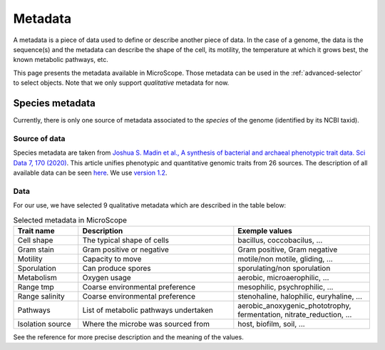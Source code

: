 .. _metadata:

########
Metadata
########

.. TODO:
   We don't mention strain metadata for now because it's not in the public instance.
   Adding it require to change the title (without renaming the file), create dedicated sections.
   Links in :ref:`selector` should be OK.

A metadata is a piece of data used to define or describe another piece of data.
In the case of a genome, the data is the sequence(s) and the metadata can describe the shape of the cell, its motility, the temperature at which it grows best, the known metabolic pathways, etc.

This page presents the metadata available in MicroScope.
Those metadata can be used in the :ref:`advanced-selector` to select objects.
Note that we only support *qualitative* metadata for now.

.. _species_metadata:

****************
Species metadata
****************

Currently, there is only one source of metadata associated to the *species* of the genome (identified by its NCBI taxid).

Source of data
--------------

Species metadata are taken from `Joshua S. Madin et al., A synthesis of bacterial and archaeal phenotypic trait data. Sci Data 7, 170 (2020) <https://www.nature.com/articles/s41597-020-0497-4>`_.
This article unifies phenotypic and quantitative genomic traits from 26 sources.
The description of all available data can be seen `here <https://www.nature.com/articles/s41597-020-0497-4/tables/4>`_.
We use `version 1.2 <https://figshare.com/collections/A_synthesis_of_bacterial_and_archaeal_phenotypic_trait_data/4843290/3>`_.

Data
----

For our use, we have selected 9 qualitative metadata which are described in the table below:

.. list-table:: Selected metadata in MicroScope
   :widths: 20 48 42
   :header-rows: 1

   * - Trait name
     - Description
     - Exemple values
   * - Cell shape
     - The typical shape of cells
     - bacillus, coccobacilus, ...
   * - Gram stain
     - Gram positive or negative
     - Gram positive, Gram negative
   * - Motility
     - Capacity to move
     - motile/non motile, gliding, ...
   * - Sporulation
     - Can produce spores
     - sporulating/non sporulation
   * - Metabolism
     - Oxygen usage
     - aerobic, microaerophilic, ...
   * - Range tmp
     - Coarse environmental preference
     - mesophilic, psychrophilic, ...
   * - Range salinity
     - Coarse environmental preference
     - stenohaline, halophilic, euryhaline, ...
   * - Pathways
     - List of metabolic pathways undertaken
     - aerobic_anoxygenic_phototrophy, fermentation, nitrate_reduction, ...
   * - Isolation source
     - Where the microbe was sourced from
     - host, biofilm, soil, ...

See the reference for more precise description and the meaning of the values.
